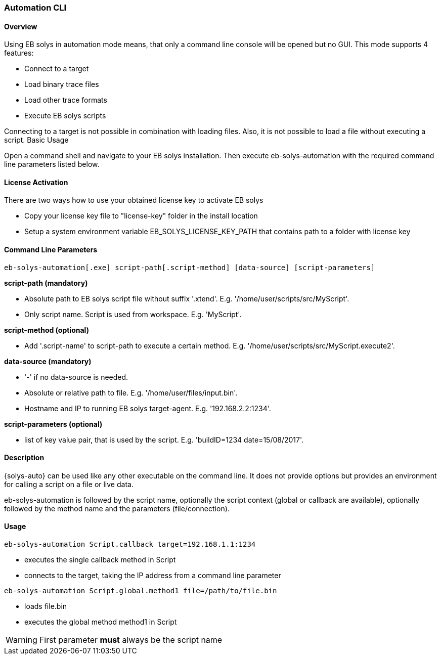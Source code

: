 ////
Copyright (C) 2018 Elektrobit Automotive GmbH

This program and the accompanying materials are made
available under the terms of the Eclipse Public License 2.0
which is available at https://www.eclipse.org/legal/epl-2.0/

SPDX-License-Identifier: EPL-2.0
////
[[anchor-automation-cli]]
=== Automation CLI

==== Overview

Using EB solys in automation mode means, that only a command line console will be opened but no GUI. This mode supports 4 features:

* Connect to a target
* Load binary trace files
* Load other trace formats
* Execute EB solys scripts

Connecting to a target is not possible in combination with loading files. Also, it is not possible to load a file without executing a script.
Basic Usage

Open a command shell and navigate to your EB solys installation. Then execute eb-solys-automation with the required command line parameters listed below.

==== License Activation

There are two ways how to use your obtained license key to activate EB solys

* Copy your license key file to "license-key" folder in the install location
* Setup a system environment variable EB_SOLYS_LICENSE_KEY_PATH that contains path to a folder with license key

==== Command Line Parameters

[source, bsh]
----
eb-solys-automation[.exe] script-path[.script-method] [data-source] [script-parameters]
----

*script-path (mandatory)*

* Absolute path to EB solys script file without suffix '.xtend'. E.g. '/home/user/scripts/src/MyScript'.
* Only script name. Script is used from workspace. E.g. 'MyScript'.

*script-method (optional)*

* Add '.script-name' to script-path to execute a certain method. E.g. '/home/user/scripts/src/MyScript.execute2'.

*data-source (mandatory)*

* '-' if no data-source is needed.
* Absolute or relative path to file. E.g. '/home/user/files/input.bin'.
* Hostname and IP to running EB solys target-agent. E.g. '192.168.2.2:1234'.

*script-parameters (optional)*

* list of key value pair, that is used by the script. E.g. 'buildID=1234 date=15/08/2017'.

==== Description

{solys-auto} can be used like any other executable on the command line. It does
not provide options but provides an environment for calling a script on a file
or live data.

eb-solys-automation is followed by the script name, optionally the script context
(global or callback are available), optionally followed by the method name and the parameters (file/connection).

==== Usage

[source, bsh]
----
eb-solys-automation Script.callback target=192.168.1.1:1234
----

* executes the single callback method in Script
* connects to the target, taking the IP address from a command line parameter

[source, bsh]
----
eb-solys-automation Script.global.method1 file=/path/to/file.bin
----

* loads file.bin
* executes the global method method1 in Script

WARNING: First parameter *must* always be the script name
